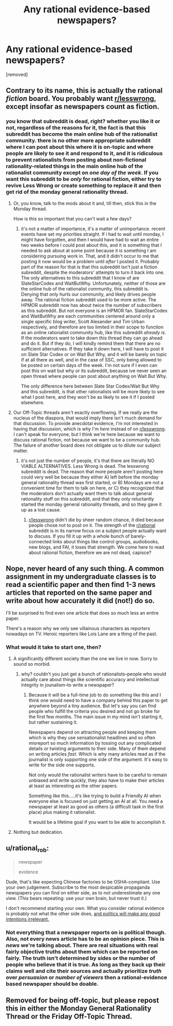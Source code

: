 #+TITLE: Any rational evidence-based newspapers?

* Any rational evidence-based newspapers?
:PROPERTIES:
:Author: Sailor_Vulcan
:Score: 5
:DateUnix: 1478797635.0
:DateShort: 2016-Nov-10
:END:
[removed]


** Contrary to its name, this is actually the rational /fiction/ board. You probably want [[/r/lesswrong][r/lesswrong]], except insofar as newspapers count as fiction.
:PROPERTIES:
:Author: UltraRedSpectrum
:Score: 4
:DateUnix: 1478799680.0
:DateShort: 2016-Nov-10
:END:

*** you know that subreddit is dead, right? whether you like it or not, regardless of the reasons for it, the fact is that this subreddit has become the main online hub of the rationalist community. there is no other more appropriate subreddit where I can post about this where it is on-topic and where people are likely to see it and respond to it, and it is ridiculous to prevent rationalists from posting about non-fictional rationality-related things in the main online hub of the rationalist community except on /one day of the week/. If you want this subreddit to be /only/ for rational fiction, either try to revive Less Wrong or create something to replace it and then get rid of the monday general rationality thread.
:PROPERTIES:
:Author: Sailor_Vulcan
:Score: 1
:DateUnix: 1478801362.0
:DateShort: 2016-Nov-10
:END:

**** Or, you know, talk to the mods about it and, till then, stick this in the Monday thread.

How is this so important that you can't wait a few days?
:PROPERTIES:
:Author: callmebrotherg
:Score: 3
:DateUnix: 1478802085.0
:DateShort: 2016-Nov-10
:END:

***** it's not a matter of importance, it's a matter of unimportance. recent events have set my priorities straight. If i had to wait until monday, I might have forgotten, and then I would have had to wait an entire two weeks before I could post about this, and it is something that I needed to ask about at some point because it is something I am considering pursuing work in. That, and it didn't occur to me that posting it now would be a problem until /after/ I posted it. Probably part of the reason for that is that this subreddit isn't just a fiction subreddit, despite the moderators' attempts to turn it back into one. The only alternatives to this subreddit that I know of are SlateStarCodex and WaitButWhy. Unfortunately, neither of those are the online hub of the rationalist community, this subreddit is. Denying that only hurts our community, and likely drives people away. The rational fiction subreddit used to be more active. The HPMOR subreddit now has about twice the number of subscribers as this subreddit. But not everyone is an HPMOR fan. SlateStarCodex and WaitButWhy are each communities centered around only a single specific blog writer, Scott Alexander and Tim Urban respectively, and therefore are too limited in their scope to function as an online rationalist community hub, like this subreddit /already is/. If the moderators want to take down this thread they can go ahead and do it. But if they do, I will kindly remind them that there are no sufficient alternatives. If they take it down here, I will have to post it on Slate Star Codex or on Wait But Why, and it will be barely on topic if at all there as well, and in the case of SSC, only being allowed to be posted on certain days of the week. I'm not sure if I even can post this on wait but why or its subreddit, because ive never seen an open thread where people can post about anything on Wait But Why.

The only difference here between Slate Star Codex/Wait But Why and this subreddit, is that other rationalists will be more likely to see what I post here, and they won't be as likely to see it if I posted elsewhere.
:PROPERTIES:
:Author: Sailor_Vulcan
:Score: 1
:DateUnix: 1478804270.0
:DateShort: 2016-Nov-10
:END:


**** Our Off-Topic threads aren't exactly overflowing. If we really are the nucleus of the diaspora, that would imply there isn't much demand for that discussion. To provide anecdotal evidence, /I'm/ not interested in having that discussion, which is why I'm /here/ instead of on [[/r/lesswrong][r/lesswrong]]. I can't speak for everyone, but I think we're here because we want to discuss rational fiction, not because we want to be a community hub. The failure of another board does not obligate us to dilute our subject matter.
:PROPERTIES:
:Author: UltraRedSpectrum
:Score: 1
:DateUnix: 1478802543.0
:DateShort: 2016-Nov-10
:END:

***** it's not just the number of people, it's that there are literally NO VIABLE ALTERNATIVES. Less Wrong is dead. The lesswrong subreddit is dead. The reason that more people aren't posting here could very well be because they either A) left before the monday general rationality thread was first started, or B) Mondays are not a convenient time for them to talk on here, or C) they recognized that the moderators don't actually want them to talk about general rationality stuff on this subreddit, and that they only reluctantly started the monday general rationality threads, and so they gave it up as a lost cause.
:PROPERTIES:
:Author: Sailor_Vulcan
:Score: 1
:DateUnix: 1478804745.0
:DateShort: 2016-Nov-10
:END:

****** [[/r/lesswrong][r/lesswrong]] didn't die by sheer random chance, it died because people chose not to post on it. The strength of the [[/r/rational][r/rational]] subreddit is in its narrow focus on a subject people actually want to discuss. If you fill it up with a whole bunch of barely-connected links about things like control groups, audiobooks, new blogs, and FAI, it loses that strength. We come here to read about rational fiction, therefore we are not dead, capisce?
:PROPERTIES:
:Author: UltraRedSpectrum
:Score: 2
:DateUnix: 1478813305.0
:DateShort: 2016-Nov-11
:END:


** Nope, never heard of any such thing. A common assignment in my undergraduate classes is to read a scientific paper and then find 1-3 news articles that reported on the same paper and write about how accurately it did (not!) do so.

I'll be surprised to find even one article that does so much less an entire paper.

There's a reason why we only see villainous characters as reporters nowadays on TV. Heroic reporters like Lois Lane are a thing of the past.
:PROPERTIES:
:Author: xamueljones
:Score: 3
:DateUnix: 1478800365.0
:DateShort: 2016-Nov-10
:END:

*** What would it take to start one, then?
:PROPERTIES:
:Author: Sailor_Vulcan
:Score: 1
:DateUnix: 1478800938.0
:DateShort: 2016-Nov-10
:END:

**** A significantly different society than the one we live in now. Sorry to sound so morbid.
:PROPERTIES:
:Author: xamueljones
:Score: 2
:DateUnix: 1478801700.0
:DateShort: 2016-Nov-10
:END:

***** why? couldn't you just get a bunch of rationalists--people who would actually care about things like scientific accuracy and intellectual integrity in jounalism--to write a newspaper?
:PROPERTIES:
:Author: Sailor_Vulcan
:Score: 1
:DateUnix: 1478804424.0
:DateShort: 2016-Nov-10
:END:

****** Because it will be a full-time job to do something like this and I think one would need to have a company behind this paper to get anywhere beyond a tiny audience. But let's say you can find people who fulfill the criteria you desired and not go broke for the first few months. The main issue in my mind isn't starting it, but rather sustaining it.

Newspapers depend on attracting people and keeping them which is why they use sensationalist headlines and so often misreport so much information by tossing out any complicated details or twisting arguments to their side. Many of them depend on writing articles /fast/. Which is why many articles read as if the journalist is only supporting one side of the argument. It's easy to write for the side one supports.

Not only would the rationalist writers have to be careful to remain unbiased and write quickly, they also have to make their articles at least as interesting as the other papers.

Something like this.....it's like trying to build a Friendly AI when everyone else is focused on just getting an AI at all. You need a newspaper at least as good as others (a difficult task in the first place) /plus/ making it rationalist.

It would be a lifetime goal if you want to be able to accomplish it.
:PROPERTIES:
:Author: xamueljones
:Score: 2
:DateUnix: 1478806871.0
:DateShort: 2016-Nov-10
:END:


**** Nothing but dedication.
:PROPERTIES:
:Author: Protikon
:Score: 2
:DateUnix: 1478802428.0
:DateShort: 2016-Nov-10
:END:


** u/rational_rob:
#+begin_quote
  newspaper

  evidence
#+end_quote

Dude, that's like expecting Chinese factories to be OSHA-compliant. Use your own judgement. Subscribe to the most despicable propaganda newspapers you can find on either side, as to not underestimate any one view. (This bears repeating: use your own brain, but never trust it.)

I don't recommend starting your own. What you consider rational evidence is probably not what the other side does, [[http://lesswrong.com/lw/gw/politics_is_the_mindkiller/][and politics will make any good intentions irrelevant.]]
:PROPERTIES:
:Author: rational_rob
:Score: 1
:DateUnix: 1478800247.0
:DateShort: 2016-Nov-10
:END:

*** Not everything that a newspaper reports on is political though. Also, not every news article has to be an opinion piece. This is /news/ we're talking about. There are real situations with real fairly objective truths about them which can be reported on fairly. The truth isn't determined by sides or the number of people who believe that it is true. As long as they back up their claims well and cite their sources and actually prioritize /truth/ over /persuasion/ or /number of viewers/ then a rational-evidence based newspaper should be doable.
:PROPERTIES:
:Author: Sailor_Vulcan
:Score: 2
:DateUnix: 1478801321.0
:DateShort: 2016-Nov-10
:END:


** Removed for being off-topic, but please repost this in either the Monday General Rationality Thread or the Friday Off-Topic Thread.
:PROPERTIES:
:Author: alexanderwales
:Score: 1
:DateUnix: 1478802674.0
:DateShort: 2016-Nov-10
:END:
